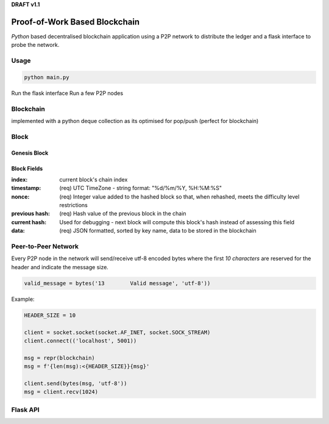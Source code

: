 **DRAFT v1.1**

Proof-of-Work Based Blockchain
==============================

`Python` based decentralised blockchain application using a P2P network to
distribute the ledger and a flask interface to probe the network.

Usage
------------

.. code-block:: python

    python main.py

Run the flask interface
Run a few P2P nodes

Blockchain
----------

implemented with a python deque collection as its optimised for pop/push
(perfect for blockchain)

Block
------

Genesis Block
_____________


Block Fields
____________



:index:     current block's chain index
:timestamp: (req) UTC TimeZone - string format: "%d/%m/%Y, %H:%M:%S"
:nonce:     (req) Integer value added to the hashed block so that, when rehashed,
            meets the difficulty level restrictions
:previous hash: (req) Hash value of the previous block in the chain
:current hash:  Used for debugging - next block will compute this block's hash
                instead of assessing this field
:data:      (req) JSON formatted, sorted by key name, data to be stored in the
            blockchain

Peer-to-Peer Network
--------------------

.. image:: img/p2p_server.png

Every P2P node in the network will send/receive utf-8 encoded bytes where the
first `10 characters` are reserved for the header and indicate the message size.

.. code-block:: python

  valid_message = bytes('13        Valid message', 'utf-8'))

Example:

.. code-block:: python

  HEADER_SIZE = 10

  client = socket.socket(socket.AF_INET, socket.SOCK_STREAM)
  client.connect(('localhost', 5001))

  msg = repr(blockchain)
  msg = f'{len(msg):<{HEADER_SIZE}}{msg}'

  client.send(bytes(msg, 'utf-8'))
  msg = client.recv(1024)

Flask API
---------

